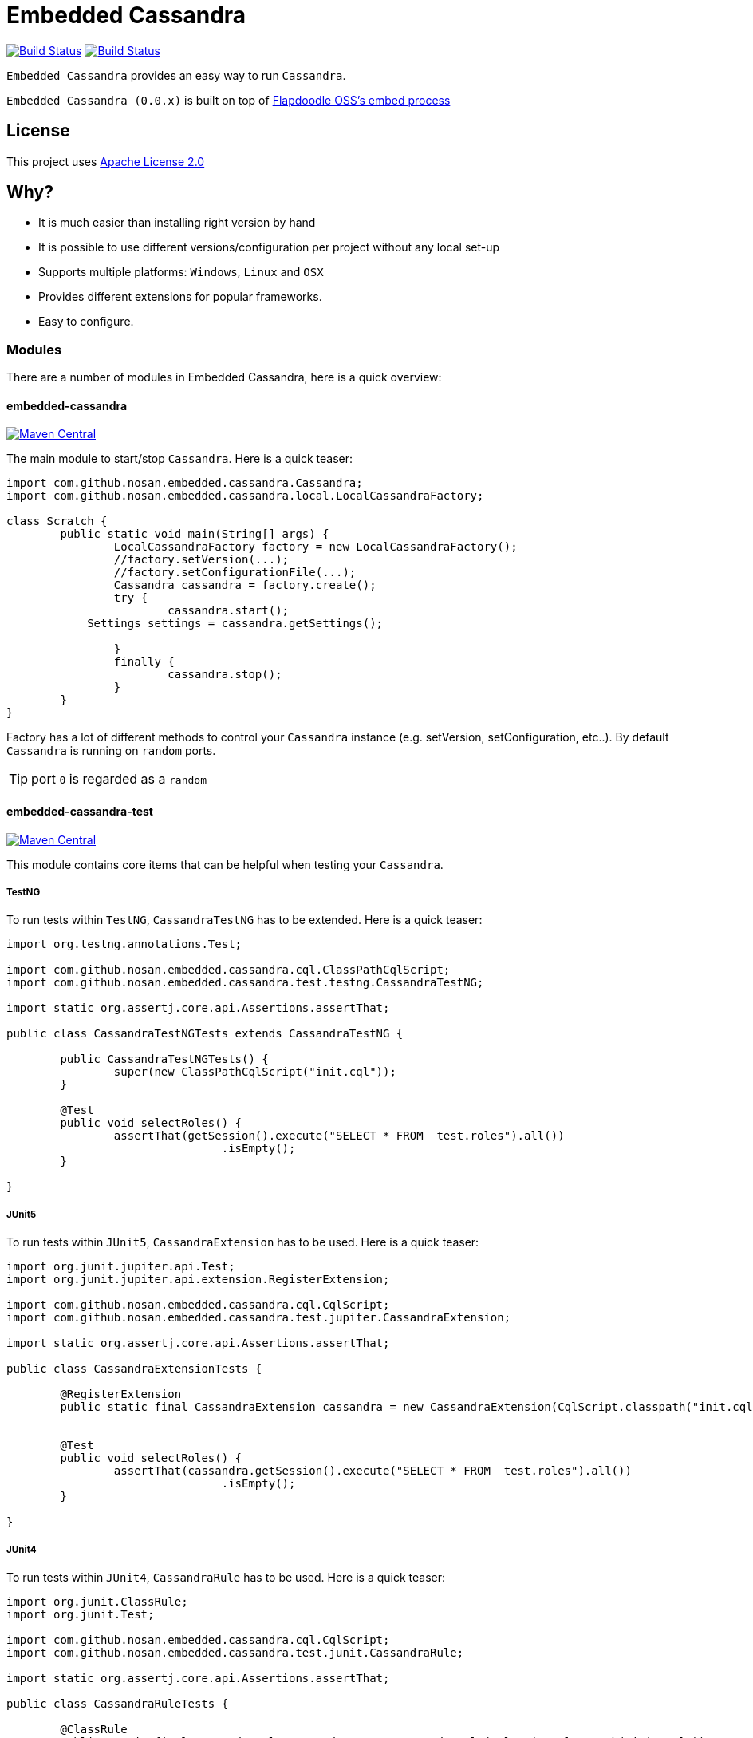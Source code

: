 = Embedded Cassandra

image:https://travis-ci.org/nosan/embedded-cassandra.svg?branch=master["Build Status", link="https://travis-ci.org/nosan/embedded-cassandra"]
image:https://ci.appveyor.com/api/projects/status/xwne3e6oeu2hcspu/branch/master?svg=true["Build Status", link="https://ci.appveyor.com/project/nosan/embedded-cassandra"]

`Embedded Cassandra` provides an easy way to run `Cassandra`.

`Embedded Cassandra (0.0.x)` is built on top of link:https://github.com/flapdoodle-oss/de.flapdoodle.embed.process[Flapdoodle OSS's embed process]

== License

This project uses link:http://www.apache.org/licenses/LICENSE-2.0[Apache License 2.0]

== Why?

 - It is much easier than installing right version by hand
 - It is possible to use different versions/configuration per project without any local set-up
 - Supports multiple platforms: `Windows`, `Linux` and `OSX`
 - Provides different extensions for popular frameworks.
 - Easy to configure.



=== Modules

There are a number of modules in Embedded Cassandra, here is a quick overview:

==== embedded-cassandra

image:https://img.shields.io/maven-central/v/com.github.nosan/embedded-cassandra.svg["Maven Central", link="https://maven-badges.herokuapp.com/maven-central/com.github.nosan/embedded-cassandra"]


The main module to start/stop `Cassandra`. Here is a quick teaser:

```java
import com.github.nosan.embedded.cassandra.Cassandra;
import com.github.nosan.embedded.cassandra.local.LocalCassandraFactory;

class Scratch {
	public static void main(String[] args) {
		LocalCassandraFactory factory = new LocalCassandraFactory();
		//factory.setVersion(...);
		//factory.setConfigurationFile(...);
		Cassandra cassandra = factory.create();
		try {
			cassandra.start();
            Settings settings = cassandra.getSettings();

		}
		finally {
			cassandra.stop();
		}
	}
}
```
Factory has a lot of different methods to control your `Cassandra` instance (e.g. setVersion, setConfiguration, etc..).
By default `Cassandra` is running on `random` ports.

TIP: port `0` is regarded as a `random`

====  embedded-cassandra-test

image:https://img.shields.io/maven-central/v/com.github.nosan/embedded-cassandra.svg["Maven Central", link="https://maven-badges.herokuapp.com/maven-central/com.github.nosan/embedded-cassandra"]


This module contains core items that can be helpful when testing your `Cassandra`.

===== TestNG

To run tests within `TestNG`, `CassandraTestNG` has to be extended.  Here is a quick teaser:

```java

import org.testng.annotations.Test;

import com.github.nosan.embedded.cassandra.cql.ClassPathCqlScript;
import com.github.nosan.embedded.cassandra.test.testng.CassandraTestNG;

import static org.assertj.core.api.Assertions.assertThat;

public class CassandraTestNGTests extends CassandraTestNG {

	public CassandraTestNGTests() {
		super(new ClassPathCqlScript("init.cql"));
	}

	@Test
	public void selectRoles() {
		assertThat(getSession().execute("SELECT * FROM  test.roles").all())
				.isEmpty();
	}

}
```

===== JUnit5

To run tests within `JUnit5`, `CassandraExtension` has to be used.  Here is a quick teaser:

```java

import org.junit.jupiter.api.Test;
import org.junit.jupiter.api.extension.RegisterExtension;

import com.github.nosan.embedded.cassandra.cql.CqlScript;
import com.github.nosan.embedded.cassandra.test.jupiter.CassandraExtension;

import static org.assertj.core.api.Assertions.assertThat;

public class CassandraExtensionTests {

	@RegisterExtension
	public static final CassandraExtension cassandra = new CassandraExtension(CqlScript.classpath("init.cql"));


	@Test
	public void selectRoles() {
		assertThat(cassandra.getSession().execute("SELECT * FROM  test.roles").all())
				.isEmpty();
	}

}
```


===== JUnit4


To run tests within `JUnit4`, `CassandraRule` has to be used.  Here is a quick teaser:

```java


import org.junit.ClassRule;
import org.junit.Test;

import com.github.nosan.embedded.cassandra.cql.CqlScript;
import com.github.nosan.embedded.cassandra.test.junit.CassandraRule;

import static org.assertj.core.api.Assertions.assertThat;

public class CassandraRuleTests {

	@ClassRule
	public static final CassandraRule cassandra = new CassandraRule(CqlScript.classpath("init.cql"));


	@Test
	public void selectRoles() {
		assertThat(cassandra.getSession().execute("SELECT * FROM  test.roles").all())
				.isEmpty();
	}

}
```

===== Spring

When writing integration tests against a `Cassandra`, it is often needs to execute `CQL` scripts to modify the `Cassandra` storage.
The `embedded-cassandra-spring` module provides support for initializing an embedded or existing cassandra by executing
`CQL` scripts when the `Spring ApplicationContext` is loaded.

====== @EmbeddedCassandra

For running `Embedded Cassandra` within `Spring Context`, `@EmbeddedCassandra` annotation has to be used.
Cassandra will be started on the random ports. Also it is possible to initialize `Embedded Cassandra`  with `CQL` scripts using
`scripts` and `statements` attributes. `EmbeddedCassandraConfiguration` overrides any existing `cluster` beans with an `embedded cluster` bean.



```java
@RunWith(SpringRunner.class)
@ContextConfiguration(classes = ...)
@EmbeddedCassandra(scripts = "/cql-scripts/*.cql")
public class CassandraTests {

	@Autowired
	private Cluster cluster;

	@Test
	public void test() {
	}

}
```
TIP: You can declare `CassandraFactory` and `ClusterFactory` beans to take control of the `Cassandra` instance's.

====== @Cql

`@Cql` annotation is used to annotate a test method to configure `CQL` scripts to be executed against
a given `cluster` during integration tests.  Script execution is performed by the `CqlExecutionListener`, which is enabled by default.

```java
@RunWith(SpringRunner.class)
@ContextConfiguration(classes = ...)
@EmbeddedCassandra(scripts = {"/keyspace.cql", "/users.cql"})
public class CqlScriptTests {

	@Autowired
	private Cluster cluster;

	@Test
	@Cql(scripts = {"/users-data.cql"})
	@Cql(statements = "TRUNCATE test.users", executionPhase = Cql.ExecutionPhase.AFTER_TEST_METHOD)
	public void shouldHaveUser() {
		try (Session session = this.cluster.connect()) {
			ResultSet rs = session.execute("SELECT COUNT(*) FROM test.users");
			assertThat(rs.one().getLong(0)).isEqualTo(1);
		}
	}

	@Test
	public void shouldNotHaveUser() {
		try (Session session = this.cluster.connect()) {
			ResultSet rs = session.execute("SELECT COUNT(*) FROM test.users");
			assertThat(rs.one().getLong(0)).isZero();
		}
	}

}
```

TIP: Multiple sets of `@Cql` scripts could be configured for
a given test method with a different syntax configuration or different execution phases per set.







